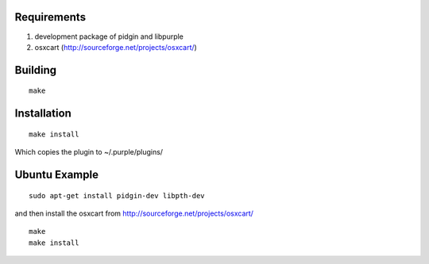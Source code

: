 Requirements
============
1. development package of pidgin and libpurple
#. osxcart (http://sourceforge.net/projects/osxcart/)

Building
========
::

	make

Installation
============
::

	make install

Which copies the plugin to ~/.purple/plugins/

Ubuntu Example
==============
::

	sudo apt-get install pidgin-dev libpth-dev

and then install the osxcart from http://sourceforge.net/projects/osxcart/
::

	make
	make install
